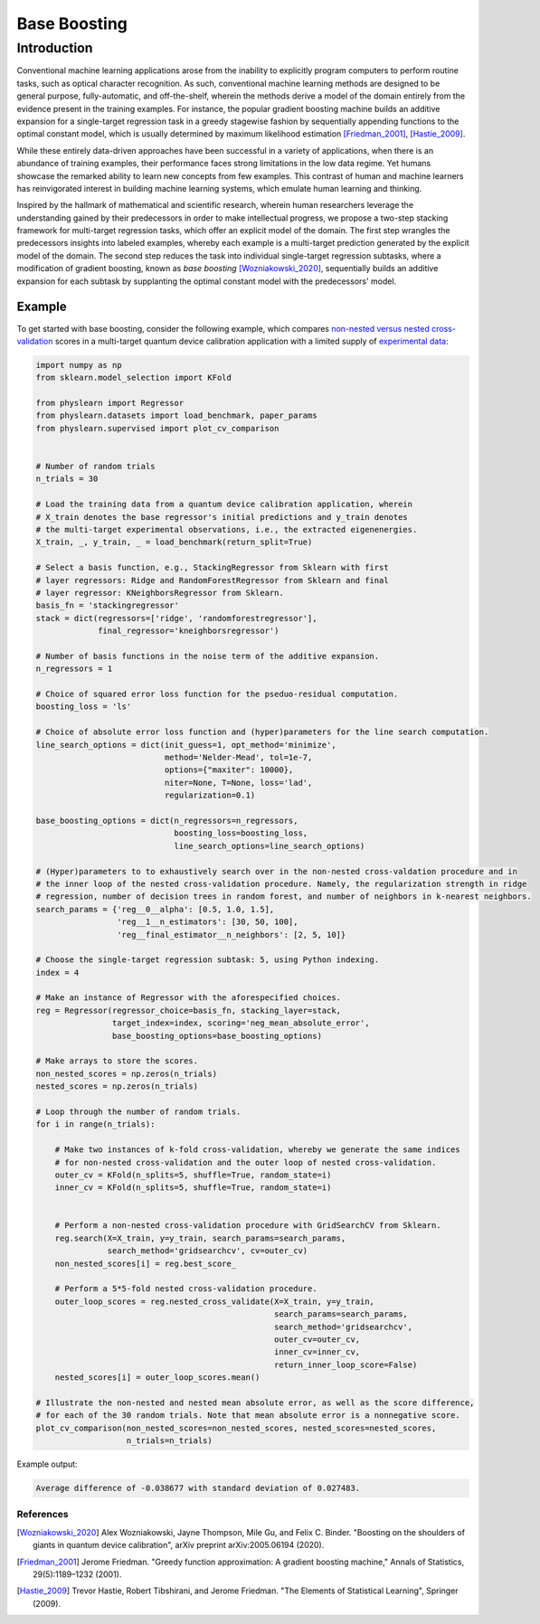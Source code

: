 =============
Base Boosting
=============

Introduction
============

Conventional machine learning applications arose from the inability to
explicitly program computers to perform routine tasks, such as optical
character recognition. As such, conventional machine learning methods
are designed to be general purpose, fully-automatic, and off-the-shelf,
wherein the methods derive a model of the domain entirely from the evidence
present in the training examples. For instance, the popular gradient boosting
machine builds an additive expansion for a single-target regression task in a
greedy stagewise fashion by sequentially appending functions to the optimal
constant model, which is usually determined by maximum likelihood estimation
[Friedman_2001]_, [Hastie_2009]_.

While these entirely data-driven approaches have been successful in a variety
of applications, when there is an abundance of training examples, their
performance faces strong limitations in the low data regime. Yet humans
showcase the remarked ability to learn new concepts from few examples.
This contrast of human and machine learners has reinvigorated interest in
building machine learning systems, which emulate human learning and thinking.

Inspired by the hallmark of mathematical and scientific research, wherein
human researchers leverage the understanding gained by their predecessors
in order to make intellectual progress, we propose a two-step stacking
framework for multi-target regression tasks, which offer an explicit model
of the domain. The first step wrangles the predecessors insights into labeled
examples, whereby each example is a multi-target prediction generated by the
explicit model of the domain. The second step reduces the task into individual
single-target regression subtasks, where a modification of gradient boosting,
known as *base boosting* [Wozniakowski_2020]_, sequentially builds an additive
expansion for each subtask by supplanting the optimal constant model with the
predecessors' model.

Example
-------

To get started with base boosting, consider the following example, which compares
`non-nested versus nested cross-validation <https://arxiv.org/abs/1809.09446>`_ scores
in a multi-target quantum device calibration application with a limited supply of
`experimental data <https://github.com/a-wozniakowski/scikit-physlearn/blob/master/physlearn/datasets/google/google_json/_5q.json>`_:

.. code-block:: python

    import numpy as np
    from sklearn.model_selection import KFold

    from physlearn import Regressor
    from physlearn.datasets import load_benchmark, paper_params
    from physlearn.supervised import plot_cv_comparison


    # Number of random trials
    n_trials = 30

    # Load the training data from a quantum device calibration application, wherein
    # X_train denotes the base regressor's initial predictions and y_train denotes
    # the multi-target experimental observations, i.e., the extracted eigenenergies.
    X_train, _, y_train, _ = load_benchmark(return_split=True)

    # Select a basis function, e.g., StackingRegressor from Sklearn with first
    # layer regressors: Ridge and RandomForestRegressor from Sklearn and final
    # layer regressor: KNeighborsRegressor from Sklearn.
    basis_fn = 'stackingregressor'
    stack = dict(regressors=['ridge', 'randomforestregressor'],
                 final_regressor='kneighborsregressor')

    # Number of basis functions in the noise term of the additive expansion.
    n_regressors = 1

    # Choice of squared error loss function for the pseduo-residual computation.
    boosting_loss = 'ls'

    # Choice of absolute error loss function and (hyper)parameters for the line search computation.
    line_search_options = dict(init_guess=1, opt_method='minimize',
                               method='Nelder-Mead', tol=1e-7,
                               options={"maxiter": 10000},
                               niter=None, T=None, loss='lad',
                               regularization=0.1)

    base_boosting_options = dict(n_regressors=n_regressors,
                                 boosting_loss=boosting_loss,
                                 line_search_options=line_search_options)

    # (Hyper)parameters to to exhaustively search over in the non-nested cross-valdation procedure and in
    # the inner loop of the nested cross-validation procedure. Namely, the regularization strength in ridge
    # regression, number of decision trees in random forest, and number of neighbors in k-nearest neighbors.
    search_params = {'reg__0__alpha': [0.5, 1.0, 1.5],
                     'reg__1__n_estimators': [30, 50, 100],
                     'reg__final_estimator__n_neighbors': [2, 5, 10]}

    # Choose the single-target regression subtask: 5, using Python indexing.
    index = 4

    # Make an instance of Regressor with the aforespecified choices.
    reg = Regressor(regressor_choice=basis_fn, stacking_layer=stack,
                    target_index=index, scoring='neg_mean_absolute_error',
                    base_boosting_options=base_boosting_options)

    # Make arrays to store the scores.
    non_nested_scores = np.zeros(n_trials)
    nested_scores = np.zeros(n_trials)

    # Loop through the number of random trials.
    for i in range(n_trials):

        # Make two instances of k-fold cross-validation, whereby we generate the same indices
        # for non-nested cross-validation and the outer loop of nested cross-validation.
        outer_cv = KFold(n_splits=5, shuffle=True, random_state=i)
        inner_cv = KFold(n_splits=5, shuffle=True, random_state=i)

        
        # Perform a non-nested cross-validation procedure with GridSearchCV from Sklearn.
        reg.search(X=X_train, y=y_train, search_params=search_params,
                   search_method='gridsearchcv', cv=outer_cv)
        non_nested_scores[i] = reg.best_score_

        # Perform a 5*5-fold nested cross-validation procedure.
        outer_loop_scores = reg.nested_cross_validate(X=X_train, y=y_train,
                                                      search_params=search_params,
                                                      search_method='gridsearchcv',
                                                      outer_cv=outer_cv,
                                                      inner_cv=inner_cv,
                                                      return_inner_loop_score=False)
        nested_scores[i] = outer_loop_scores.mean()

    # Illustrate the non-nested and nested mean absolute error, as well as the score difference,
    # for each of the 30 random trials. Note that mean absolute error is a nonnegative score.
    plot_cv_comparison(non_nested_scores=non_nested_scores, nested_scores=nested_scores,
                       n_trials=n_trials)

Example output:

.. code-block:: bash

  Average difference of -0.038677 with standard deviation of 0.027483.

.. image:: https://raw.githubusercontent.com/a-wozniakowski/scikit-physlearn/master/images/cv_comparison.png
  :target: https://github.com/a-wozniakowski/scikit-physlearn/
  :width: 500px
  :height: 250px

**********
References
**********
.. [Wozniakowski_2020] Alex Wozniakowski, Jayne Thompson, Mile Gu, and Felix C. Binder.
              "Boosting on the shoulders of giants in quantum device calibration",
              arXiv preprint arXiv:2005.06194 (2020).

.. [Friedman_2001] Jerome Friedman. "Greedy function approximation: A gradient boosting machine,"
                   Annals of Statistics, 29(5):1189–1232 (2001).

.. [Hastie_2009] Trevor Hastie, Robert Tibshirani, and Jerome Friedman.
                 "The Elements of Statistical Learning", Springer (2009).
